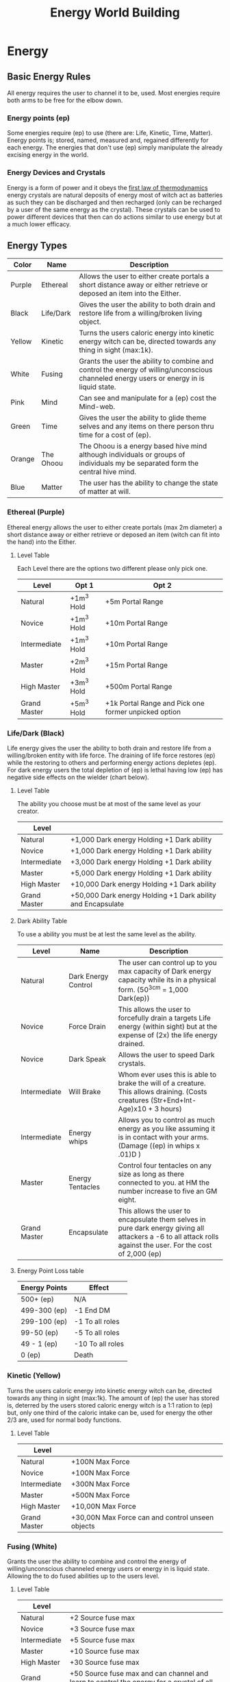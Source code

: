 #+TITLE: Energy World Building
#+HTML_HEAD: <link rel="stylesheet" type="text/css" href="https://gongzhitaao.org/orgcss/org.css"/>

* Energy
** Basic Energy Rules
All energy requires the user to channel it to be, used. Most energies require both arms to be free for the elbow down.
*** Energy points (ep)
Some energies require (ep) to use (there are: Life, Kinetic, Time, Matter). Energy points is; stored, named, measured and, regained differently for each energy. The energies that don't use (ep) simply manipulate the already excising energy in the world.   
*** Energy Devices and Crystals
Energy is a form of power and it obeys the [[https://en.wikipedia.org/wiki/First_law_of_thermodynamics][first law of thermodynamics]] energy crystals are natural deposits of energy most of witch act as batteries as such they can be discharged and then recharged (only can be recharged by a user of the same energy as the crystal). These crystals can be used to power different devices that then can do actions similar to use energy but at a much lower efficacy.    

** Energy Types
| Color  | Name      | Description                                                                                                                               |
|--------+-----------+-------------------------------------------------------------------------------------------------------------------------------------------|
| Purple | Ethereal  | Allows the user to either create portals a short distance away or either retrieve or deposed an item into the Either.                     |
| Black  | Life/Dark | Gives the user the ability to both drain and restore life from a willing/broken living object.                                            |
| Yellow | Kinetic   | Turns the users caloric energy into kinetic energy witch can be, directed towards any thing in sight (max:1k).                            |
| White  | Fusing    | Grants the user the ability to combine and control the energy of willing/unconscious channeled energy users or energy in is liquid state. |
| Pink   | Mind      | Can see and manipulate for a (ep) cost the Mind-web.                                                                                      |
| Green  | Time      | Gives the user the ability to glide theme selves and any items on there person thru time for a cost of (ep).                              |
| Orange | The Ohoou | The Ohoou is a energy based hive mind although individuals or groups of individuals my be separated form the central hive mind.           |
| Blue   | Matter    | The user has the ability to change the state of matter at will.                                                                           |

*** Ethereal (Purple)
Ethereal energy allows the user to either create portals (max 2m diameter) a short distance away or either retrieve or deposed an item (witch can fit into the hand) into the Either.

**** Level Table
Each Level there are the options two different please only pick one.
| Level        | Opt 1      | Opt 2                                                |
|--------------+------------+------------------------------------------------------|
| Natural      | +1m^3 Hold | +5m Portal Range                                     |
| Novice       | +1m^3 Hold | +10m Portal Range                                    |
| Intermediate | +1m^3 Hold | +10m Portal Range                                    |
| Master       | +2m^3 Hold | +15m Portal Range                                    |
| High Master  | +3m^3 Hold | +500m Portal Range                                   |
| Grand Master | +5m^3 Hold | +1k Portal Range and Pick one former unpicked option |

*** Life/Dark (Black)
 Life energy gives the user the ability to both drain and restore life from a willing/broken entity with life force. The draining of life force restores (ep) while the restoring to others and performing energy actions depletes (ep). For dark energy users the total depletion of (ep) is lethal having low (ep) has negative side effects on the wielder (chart below).

**** Level Table
The ability you choose must be at most of the same level as your creator.
| Level        |                                                            |
|--------------+------------------------------------------------------------|
| Natural      | +1,000 Dark energy Holding +1 Dark ability                 |
| Novice       | +1,000 Dark energy Holding +1 Dark ability                 |
| Intermediate | +3,000 Dark energy Holding +1 Dark ability                 |
| Master       | +5,000 Dark energy Holding +1 Dark ability                 |
| High Master  | +10,000 Dark energy Holding +1 Dark ability                |
| Grand Master | +50,000 Dark energy Holding +1 Dark ability and Encapsulate |
**** Dark Ability Table
To use a ability you must be at lest the same level as the ability. 
| Level        | Name                | Description                                                                                                                                                    |
|--------------+---------------------+----------------------------------------------------------------------------------------------------------------------------------------------------------------|
| Natural      | Dark Energy Control | The user can control up to you max capacity of Dark energy capacity while its in a physical form. (50^3cm = 1,000 Dark(ep))                                    |
| Novice       | Force Drain         | This allows the user to forcefully drain a targets Life energy (within sight) but at the expense of (2x) the life energy drained.                              |
| Novice       | Dark Speak          | Allows the user to speed Dark crystals.                                                                                                                        |
| Intermediate | Will Brake          | Whom ever uses this is able to brake the will of a creature. This allows draining. (Costs creatures (Str+End+Int-Age)x10 + 3 hours)                            |
| Intermediate | Energy whips        | Allows you to control as much energy as you like assuming it is in contact with your arms. (Damage ((ep) in whips x .01)D )                                    |
| Master       | Energy Tentacles    | Control four tentacles on any size as long as there connected to you. at HM the number increase to five an GM eight.                                           |
| Grand Master | Encapsulate         | This allows the user to encapsulate them selves in pure dark energy giving all attackers a -6 to all attack rolls against the user. For the cost of 2,000 (ep) |
**** Energy Point Loss table
| Energy Points | Effect           |
|---------------+------------------|
| 500+ (ep)     | N/A              |
| 499-300 (ep)  | -1 End DM        |
| 299-100 (ep)  | -1 To all roles  |
| 99-50 (ep)    | -5 To all roles  |
| 49 - 1 (ep)   | -10 To all roles |
| 0 (ep)        | Death            |

*** Kinetic (Yellow)
 Turns the users caloric energy into kinetic energy witch can be, directed towards any thing in sight (max:1k). The amount of (ep) the user has stored is, deterred by the users stored caloric energy witch is a 1:1 ration to (ep) but, only one third of the caloric intake can be, used for energy the other 2/3 are, used for normal body functions.

**** Level Table
| Level        |                                                  |
|--------------+--------------------------------------------------|
| Natural      | +100N Max Force                                  |
| Novice       | +100N Max Force                                  |
| Intermediate | +300N Max Force                                  |
| Master       | +500N Max Force                                  |
| High Master  | +10,00N Max Force                                |
| Grand Master | +30,00N Max Force can and control unseen objects |

*** Fusing (White)
Grants the user the ability to combine and control the energy of willing/unconscious channeled energy users or energy in is liquid state. Allowing the to do fused abilities up to the users level.

**** Level Table
| Level        |                                                                                   |
|--------------+-----------------------------------------------------------------------------------|
| Natural      | +2 Source fuse max                                                                |
| Novice       | +3 Source fuse max                                                                |
| Intermediate | +5 Source fuse max                                                                |
| Master       | +10 Source fuse max                                                               |
| High Master  | +30 Source fuse max                                                               |
| Grand Master | +50 Source fuse max and can channel and learn to control the energy for a crystal of all types |

**** Fused Energy Abilities Table
| Level        | Energies        | Name       | Description                                                                                                                                     |
|--------------+-----------------+------------+-------------------------------------------------------------------------------------------------------------------------------------------------|
| Intermediate | Ethereal & Life | Black hole | Forms a black hole (max 2m Diameter) that sucks the life energy out of anyone in a 1k radius.                                                   |
| Intermediate | Kinetic & Life  | Life Steal | For the cost of 3x Dark (ep) and 10 Kinetic (ep)/min file Force drain is instant and has a pushily effect on any one within a 1m of the victim. |
|              |                 |            |                                                                                                                                                 |

*** Mind (Pink)
Can see and manipulate for a (ep) cost the Mind-web. the Mind-web is both the web of ideas in ones mind as well as the web of ideas amongst individuals and groups. Energy points must be used to do any manipulations to find the (ep) cost multiply the group size by the manipulation size to get the total (ep) cost. Mind energy is gained by daring minds of one the user has killed this will permanently leave the user with this persons memories witch will lead to insanity of time as well as loss of ones selfie.    

**** Level Table
| Level        |                                                                                      |
|--------------+--------------------------------------------------------------------------------------|
| Natural      | Can only see the web on a individual level and can't manipulate it.                  |
| Novice       | Can only see the web on a individual level and can only do small manipulations it.   |
| Intermediate | Can only see the web on a Small Group level and can only do small manipulations it.  |
| Master       | Can only see the web on a Small Group level and can only do medium manipulations it. |
| High Master  | Can only see the web on a Large Group level and can only do medium manipulations it. |
| Grand Master | Can see the web on a total level and can do Large manipulations it.                  |
***** Groups Sizes
| Size       | Number of people | (ep) cost |
|------------+------------------+-----------|
| Individual |                1 |         1 |
| Small      |               10 |         5 |
| Large      |              100 |        10 |
| Total      |              All |        15 |
***** Manipulation sizes
| Size   |                               | (ep) cost |
|--------+-------------------------------+-----------|
| Small  | A detail                      |         1 |
| Medium | Multiple details up to five   |         5 |
| Large  | Total fabrication of a memory |        10 |

*** Time (Green)
Gives the user the ability to glide theme selves and any items on there person thru time for a cost of (ep), But either traveling too fast or to far can have severe side effects in the forum of uncontrollable displacement thru time. Whilst traveling thru time the user will NOT be move in position relative the nearest gravitational body of ant lest 3/10G . 

**** Level Table
For jumps larger than the max safe time refer the function blow.
| Level        |                       |
|--------------+-----------------------|
| Natural      | Max safe travel 5m.   |
| Novice       | Max safe travel 15m.  |
| Intermediate | Max safe travel 25m.  |
| Master       | Max safe travel 30m.  |
| High Master  | Max safe travel 60m.  |
| Grand Master | Max safe travel 100m. |
***** Jump distance function
This is used to both find and, represent how to find the random variation in time energy time travel.    

#+BEGIN_SRC python :results output
  import random

  timeJumped = 5 #Change to the Time being jumped.
  level = 0 #Change to current level Nat:0, Nov:1, Int:2, Ma:3, Hm:4 and, Gm:5.
  doLastJumpCalc = False # Do you whant to do the last jump calc? true = yes false = no
  timeSinceLastJump = 0 # How long has it been since the last jump?
  lastJumpDistance = 0 # How long was your last jump?

  def levelMax(level):
	    if level == 0 : return 5
	    elif level == 1 : return 15
	    elif level == 2 : return 25
	    elif level == 3 : return 30
	    elif level == 4 : return 60
	    elif level == 5 : return 100
	    else: return 5

  def timeJumpedOver(timeJumped,level):
	    timeJumpedOver = timeJumped - levelMax(level)
	    if timeJumped < 0: return 0
	    else: return timeJumpedOver

  def timeJumpedOverPercentage(timeJumped,level,doLastJumpCalc,timeSinceLastJump,lastJumpDistance):
	    if(doLastJumpCalc == True and lastJumpDistance > timeSinceLastJump and timeSinceLastJump != 0):
		      return timeJumped/(levelMax(level) - (lastJumpDistance - timeSinceLastJump))
	    elif timeSinceLastJump == 0: return 1
	    else: return timeJumped/levelMax(level)

  def jumpedBackDistance(level,timeJumped,timeJumpedOver,doLastJumpCalc,timeSinceLastJump,lastJumpDistance):
	    if levelMax(level) == timeJumped and doLastJumpCalc == False: return timeJumped
	    elif timeJumpedOverPercentage(timeJumped,level,doLastJumpCalc,timeSinceLastJump,lastJumpDistance) <= 1: return timeJumped + random.uniform(levelMax(level)*1, levelMax(level)*2) 
	    elif timeJumpedOverPercentage(timeJumped,level,doLastJumpCalc,timeSinceLastJump,lastJumpDistance) <= 2: return timeJumped + random.uniform(levelMax(level)*2, levelMax(level)*4) 
	    elif timeJumpedOverPercentage(timeJumped,level,doLastJumpCalc,timeSinceLastJump,lastJumpDistance) <= 3: return timeJumped + random.uniform(levelMax(level)*3, levelMax(level)*5) 
	    elif timeJumpedOverPercentage(timeJumped,level,doLastJumpCalc,timeSinceLastJump,lastJumpDistance) <= 5: return timeJumped + random.uniform(levelMax(level)*4, levelMax(level)*6)
	    else: return -1


  def printOutput(level,timeJumped,timeJumpedOverPercentage,doLastJumpCalc,timeSinceLastJump,lastJumpDistance):
	    print("Jumped", jumpedBackDistance(level,timeJumped,timeJumpedOver,doLastJumpCalc,timeSinceLastJump,lastJumpDistance), "minutes back in time.")
  printOutput(level,timeJumped,timeJumpedOverPercentage,doLastJumpCalc,timeSinceLastJump,lastJumpDistance)
#+END_SRC

#+RESULTS:
: Jumped 5 minutes back in time.

*** The Ohoou (Orange) 
The Ohoou is a energy based hive mind although segments/individuals or groups of individuals my be separated form the central hive mind. Normal this is a willing possess of the Ohoou but, at times of unknown reason a segment my be unwilling separated this segment will maintain all information stored within it this may only enough to maintain life or the full ability for the segment to operate independently. Dependent on the circumstances of separation the segment my or my not be able to ever reconnect to the central hive mined.    

*** Matter (Blue)
The user has the ability to change the [[https://en.wikipedia.org/wiki/List_of_states_of_matter][states of matter]] at will of object with in 5m radios. This power does come a cost tho costing one (ep) for ever 1/4cm^3 of matter. As well as they can not put matter in to state that can not be in. Energy points are storied in the body ad it natural energy and can be replenished by eating where one (ep) is equal to 1500 kilo calories.

* Items
** Weapons
Naming conventions Martian:M### UN:EDF### <Name> WC:Country/### CE:The_Grate <Name> SS:<Leader>-###
Type Designations Rail-gun:RG Lazier:LZ Propellant:PP
Effective range is for earth like conditions.         
*** Ranged
**** M172 RG
2D + 1, 20 R, 2R/S, ER 30m
**** EDF103 Sandy PP
3D + 2, 10 R, 1R/S, ER 100m
**** WCUS/184 RG
1D, 320 R, 15R/S, ER 30m
**** The_Grate Liberator PP
1D + 2, 10 R, 1R/S, ER 20m
**** SS_PeterI-798 LZ
***** Charge Blast
6D, 2 R, (1/5)R/S, ER ∞
***** Normal Blast
2D, 100 R, 1 R/S, ER ∞

*** Melee  
** Warbles
*** Body Armor
*** Exosuits
*** Misc    
**** Vac Suit
Allows the user to both move and survive in the vacuum of space
AC 0
***** Jet pack      
Hydrogen
1kg/h at 1G

** Energy Devices
*** Weapons
**** Ac3-702-BM
The Ac3 as it's commonly known is a handheld energy focuser (beam diameter of 3cm). The Ac3 is powered by any energy crystal from a (ep) based energy. It conceits of a metallic black or gray shell if the shape of a pistol, but towards the back at a 45° tilted away form the barrel a cylindrical out cropping where small energy crystal is placed to power the device. Pressing the trigger will activate the device in ether Normal or inverted modes. Dependent on the state of the selector switch.       

*DO NOT ATTEMPT TO USE WITH CRYSTAL ABOVE OR AT 100°C THIS MY END IN DEATH FOR ALL IN A 5M RADIOS OF THE Ac3-702-BM!*

***** Life    
With Life energy it is able to move 500(ep)/m.
****** Normal mode
It fires a direct beam of consecrated energy injecting life energy into whom ever it hits. 
****** Inverted mode
It fires a direct beam of consecrated energy execrating life energy into whom ever it hits. This causes a 50% inefficient witch is out put as heat increasing the temperature of 10°c/30s during use.  
***** Kinetic 
****** Normal mode
Creates a beam of energy that pushes away any thing it touches at or near [[https://en.wikipedia.org/wiki/Speed_of_light][light speed]] this causes the crystal to heat up by 10°c/15s.  
****** Inverted mode
Creates a beam of energy that pulls any thing it touches at or near [[https://en.wikipedia.org/wiki/Speed_of_light][light speed]] this causes the crystal to heat up by 10°c/15s.  
***** Time
****** Normal mode
The Ac3 will move it's self to a random point in time forward. 
****** Inverted mode
The Ac3 will move it's self to a random point in time backward. 
***** Matter
****** Normal mode
Causes any thing the beam touches to kill turn into gas it its already gas it will turn into plasma. This will cause the crystal to heat up by 100°c/s.    
****** Inverted mode
Causes any thing the beam touches to kill turn into liquid it its already liquid it will turn into solid. This will cause the crystal to heat up by 100°c/s.
    
** Tools
**** Plasma Cutter
     A object in the shape of a two pronged fork, on the handle there is a button that when preset stretches a beam of plasma across the forks. Using 50g/m of Hydrogen from Hydrogen Cells.   
** Drugs
If you have any Class A drugs on you, you will be killed on sight. Class B punishments range from prison on confiscation. Class C legal.  
*There May be acceptations to theses class rules* 
*** Class A
*** Class B
*** Class C
**** Blue-Pow
     *Illegal to sell on Mars*
     A snort-able forum [[https://en.wikipedia.org/wiki/Nicotine][nicotine]].
**** Juice  
     Allows the user withstand forces 4x times higher then normal, and must be introduced to the body intravenously Thur the neck. Commonly used on ships. 

** Ships
Naming conventions Martian:M###<Ship Class> UN:EDF###Space <Name> WC:Country/###S CE:The_Grate <Name> SS:-Yuri Gagarin-### BO:Boeing 9##
*** Transport
**** M882LrTrans
Diameter 15m
| Deck(s) # |                                                |
|-----------+------------------------------------------------|
|         0 | Bridge                                         |
|         1 | Mess/Armory                                    |
|         2 | Crew Quarters                                  |
|       3-5 | 1m wide corridor one either side passer rooms. |
|         6 | Docking                                        |
|       7,8 | Engineering                                    |
**** WCUK/1818S
Commonly known as the pickup truck of space. 1818 can do every thing just not that good at anything.  
Diameter 5m
| Deck(s) # |               |
|-----------+---------------|
|         0 | Bridge        |
|         1 | Mess/Armory   |
|         2 | Crew Quarters |
|         3 | Docking/Cargo |
|         4 | Engineering   |
***** Weapons
2x WCDE/8888 LZ

*** Cargo/Freighters
**** Boeing 977
Diameter 100m until deck 5 then 20m. 
| Deck(s) # |               |
|-----------+---------------|
|         0 | Docking       |
|       1-5 | Cargo         |
|         6 | Mess/Armory   |
|         7 | Crew Quarters |
|         8 | Bridge        |
|         9 | Engineering   |
Note: Decks 0-5 can be ejected.

** Ship Weapons
Naming conventions Martian:M### UN:EDF### <Name> WC:Country/### CE:The_Grate <Name> SS:<Leader>-###
Type Designations Rail-gun:RG Lazier:LZ Propellant:PP

**** WCDE/8888 LZ
10D, ∞ R, 1.5 R/S, ER ∞
** Misc
*** Fuel 
**** Hydrogen 
***** Hydrogen Cells
A small can of hydrogen 500g 
***** Hydrogen Packs 
A medium pack of hydrogen 1.5kg

* Timeline
** The Start of WWIII 
*** 2020
+ China broke a agreement with the UK surrounding Hong Kong.
+ Chines ships show growing hostility towards American, British, German, and Japanese ships in the sea of Japan.
*** 2026
+ Independent Chines pirates take a German cargo ship hostage. The chines government responds by drooping a bomb on the deck of the cargo ship. Before nearby American or German troops can respond; ending in the deaths of all 30 crew members and the lost a the 1.6B Euros Ship and the 460M Euros in cargo.
+ The German Public is in out rage. Angela Merkel makes a public statement damming the chines government in the actions.
+ The German war machine starts ramping up.
*** 2028
+ The Chines government asks the United States to retract all units from nine-dash line. The United States refuses.
+ The /USS Harry S. Truman/ is sunk of the cost off Taiwan after a air and sea skirmish with China.
Casualties
CCP: 3,426
US: 1,548
DE: 164
UK: 34
TW: 4
+ US Present John W. Nicholson. Declares war on China. Germany follows suit.
+ Queen Elizabeth II voices support for the US and Germany.
*** 2029
+ Prince Philips plain is shot down by the Chines while on a culinary visit to Japan.
+ British prime minster Jon L. Smith is force to resign under growing presser.
+ British PM Edward H. Smith declares war on China. Pulling the entire common wealth in.
+ Quebec's PM Éttienne Napoleon voices anti English sentiment.
** WWIII
*** Factions
| Allies        | China |
|---------------+-------|
| US            | CCP   |
| UK            |       |
| SA            |       |
| CA            |       |
| AU            |       |
| NZ            |       |
| HK            |       |
| DE            |       |
| RU (March 31) |       |
| MN (April 31) |       |
*** 2030
+ A British lead multinational coalition lays siege to Hong Kong capturing in 36 hours.
+ Riots erupt in tanimania square.
+ Germany pushes into Shenzhen
*** 2031
+ China responds with a 30mil string push. Germany falls back to Hong Kong where the Allies hold
**** The Siege of Hong Kong    
***** February 
+ The Allies are pushed back to Ma Wan
+ China drops bombs on Kap Shui Mun Bridge cutting the Allies forward healed position on Ma Wan off from the main base and airfield on Tung Chung.
+ China attempts a push from Chines held Tsing Yi down Tsing Ma Bridge to the Allies forward base on Ma Wan. The chines end up building a barricade out of there own fallen troops. Loosing 330,845 men.
+ At the same time as the push China launches conventional ICBMs at Washington, New York, London, Berlin, Munich. The ICBMs headed for North America are stopped by American defines systems and the one headed for Europe are stopped by the Russian defines systems.
***** March                
+ Over air space violations Russia declares war on China.
+ US spy plains capture images of 85mill chines troops moving towards Hong Kong.
+ 2mill Allie troops are evacuated to Taiwan from Chek Lap Kok. 132,023 men are lost in heavy carpet bombing of Tung Chug by China.
Casualties Allies 312,513 China 8,234,493
**** Post Siege of Hong Kong 
+ Under Russian Mongolia joins the Allies
+ A joint Moscow Mi16 task force starts establishing insurgency groups inside Hohhot, Beijing, and Hong Kong.
*** 2032
+ Various minor sea battles  
Casualties Allies 2,891 China 332,451
+ The Start of the [[Taiwanese Civil War][Taiwanese Civil War]]
**** December
+ Russian sleeper cells are activated in Beijing.
+ Xi Jinping is assisted by a Russian agent.
+ Mi16/Moscow insurgency groups are activated.
*** 2033   
+ Hohhot and Hong Kong are under insurgent control.
+ A Russian lead joint Russian Mongolian coalition capture Inner Mongolia.
+ German troop move into Hong Kong. Insurgents are at first hesitant of Germans until a peace offering of German bear and sausage.
*** 2034        
+ China Pops
+ Brazil is appointed to the [[https://en.wikipedia.org/wiki/United_Nations_Security_Council][UN Security Council]] ad a pediment member  
+ Most unseeded nuclear arms are launcher randomly. Most are stopped by either Russian or American defines systems, but not all nukes land in Munich, Paris, Glasgow, Las Angeles, New York, Tokyo, and Sidney.
*** Land Captured      
| Land           | New Owner      |
|----------------+----------------|
| Hong Kong      | United Kingdom |
| Inner Mongolia | Mongolia       |
| Tibet          | American Tibet |
| Macao          | Germany        |
*** Total Casualties 
| Country | Military | Civilian   |
|---------+----------+------------|
| US      | 42,231   | 23,433,137 |
| UK      | 38,231   | 611,748    |
| DE      | 29,872   | 1,538,302  |
| RU      | 126,231  | 6          |
| MN      | 3,212    | 987        |
| FR      | 842      | 2,148,271  |
| AZ      | 2,023    | 5,312,163  |
| JP      | 231      | 13,929,280 |
*** Taiwanese Civil War  
**** 2032
***** October
+ Protest in Taipei over the so called western occupation of Taiwan.
***** November
+ Riots in Tainan
+ US Army military police use lethal crowd control tactics in Tainan.
***** December   
+ A man in Yilan City rapes a German female troop. Her company with out orders for high command responds with the massacre of the man and his family.
+ Anti western riots start in Taipei, Tainan, Yilan City, and Kaohsiung. 
+ Allie troops are attacked by locals while on liberty. 
+ Taiwanese president Li Xiu Lee formally expels Allie troops. The Allies refuse.
+ The US sees control of Taipei. Much of the government including Li Xiu Lee flees to Japan; where Japanese offices arrest them on behalf of the US. There promptly sentenced to Death in Japanese courts.
**** 2033 
***** January       
+ The US establish a puppet government and takes control of the rest of the island.
***** April 
+ The frequency of riots increases to the point where the puppet government lethally enforces a curfew kills the internet and jams all radio transitions.
***** June       
+ A full scale rebellion has started 
+ Allies retreat troops to either Japan or there homeland.
***** July
+ The puppet government falls to the totalitarian up rising.   
** The Nuclear Winter  
*** 2033
+ Global tempers are reduced by on average 5°c.  
+ A multi national task force by the name of SEANCTF (South East Asian Nuclear Capture Task Force) comprised of The UK, The US, France, Germany, and Russia is assailed to capture any remaining nuclear weapons in the south east Asian war zone formally known as china.
*** 2034
+ Famine in Poland
+ The UK declares war on Iceland over fishing rights.
+ The US pays the UK in salmon to end the war.
*** 2037
+ Poverty rate in Spain is at 98%
+ Poland devolves into anarchy
*** 2040
+ [[The war of Iberia][The war of Iberia]] starts.
*** 2045 
+ The US and UK form the Western Collision
+ Canada joins the WC 
*** 2050 
+ France leaves the EU joining the WC
*** 2051
+ German leaves the EU joining the WC
+ The [[https://en.wikipedia.org/wiki/European_Space_Agency][esa]] headquarters in Paris are raided by French authorities
+ The remnants of the [[https://en.wikipedia.org/wiki/European_Space_Agency][esa]], the [[https://en.wikipedia.org/wiki/Canadian_Space_Agency][CSA]], the [[https://en.wikipedia.org/wiki/UK_Space_Agency][UKSA]], and [[https://en.wikipedia.org/wiki/NASA][NASA]] are combined to forum the WCSA.      
*** The war of Iberia    
**** 2040
+ Spain brakes in to a civil war
**** 2043
+ West Spain attacks Portugal, The UK and Germany respond to help.
+ The UK blockades Spanish ports while Germany rolls tanks thru the country.
+ The Fall of East Spain to German Hands.
+ The Fall of West Spain to German and British hands.
**** Land Captured   
| Land                                  | New Owner      |
|---------------------------------------+----------------|
| North Spanish Coast                   | United Kingdom |
| South Spanish Coast West of Gibraltar | United Kingdom |
| The rest of Spain                     | German Iberia  |
*Going to put some more stuff up there ^ but for now I'm going to work on some latter events*
*** 2263 
+ The United states declares war on Texas.
+ The /USS New York/ Is blown up while landing a Mars Dome 3 for refueling a liberty.
+ Quebec is found to selling arms to the Martian rebels.
+ British lead WC troops move to the Quebec border.
*** 2264
+ Terrain business men are denied access to the Martian traded conference.
+ A string of 18 attacks on Terrain citizens on Mars.
+ A shuttle filed with 2 Nukes blows up while landing a [[https://en.wikipedia.org/wiki/Heathrow_Airport][Heathrow]] in London.
+ The WC declares a war on tarrier.
+ The Martian war of Independents starts
** The Martian War of Independents 
*** 2264
+ All Martians in WC territory are rounded up and put into safety camps, "for there protection".
+ All Humanitarian supply shipments to Mars are blockaded by the WC.
*** 2265
+ French agents launch attacks against the water reclamation systems in Mars domes 1,2,3,5,8.
+ The start of the grate Martina water famine.
+ The UN humanitarian council objects to the actions of the WC on Mars.
+ Brazil Threatens war if the WC does not allow the to provide humanitarian aid to Mars.
+ WC troop attack Mars dome one.
**** The attack on Mars dome one
+ While attempting to land WC transports encounter a barrier not allowing the ships to come in for a landing. 
+ Attempts to bomb Mars dome one end in the bombs floating in mid air and then with no provocation detonating.
+ Ground forces attempting to attack stop randomly stop during advance and a black liquid forms in balls around them after 30 second they die.
+ WC forces retreat.
+ WC spy report seeing troops in Mars dome one with glowing yellow, Black, and White eyes.
*** 2266
+ Brazil razes a UN action to have all WC member states removed from the UN, the US and UK veto this action.
+ Brazil declares war on the WC.
+ Political unrest in WC grows to a all time high.
+ A string of Bombings in New York, Washington, London, Liverpool, Berlin, Munich start.
+  
* Factions
** Earth
*** Major
**** Western Collision
***** Leaders
+ United States of America
+ English Commonwealth
+ German Empire
+ French Republic
***** Members 
+ The Northern Lights
+ German Iberia 
+ Flanders
+ Luxembourg
+ Belgium
+ Austria
+ Liechtenstein
+ Hungary
+ West Poland
+ Iceland
+ Greenland
+ Quebec
+ Mexico 
+ Israel
+ Greece
+ Turkey
+ American Istanbul
+ Japan
**** The Chines Empire
***** Leader
+ China
***** Members
+ Taiwan
+ Korea
+ Vietnam
+ Laos
+ Cambodia
+ Mongolia 
+ Kyrgyzstan 
+ Philippines
+ Brazil
**** The Slavic States 
***** Leader
+ Russia 
***** Members
+ Kazakhstan
+ Ukraine
+ Belarus
+ Lithuania
+ Latvia 
+ Estonia
+ Yugoslavia
+ Romania
+ Moldova
+ Czechia
+ Slovakia
*** Minor 
**** English Commonwealth
**** Switzerland 
***** Leaders
+ The Crown
+ England 
+ Scotland
+ Whales
+ Ireland
***** Members 
+ Canada
+ Australia
+ New Zealand
+ Singapore
+ Hong Kong
+ New South Africa
+ English Nigeria
** Mars

** Belt
